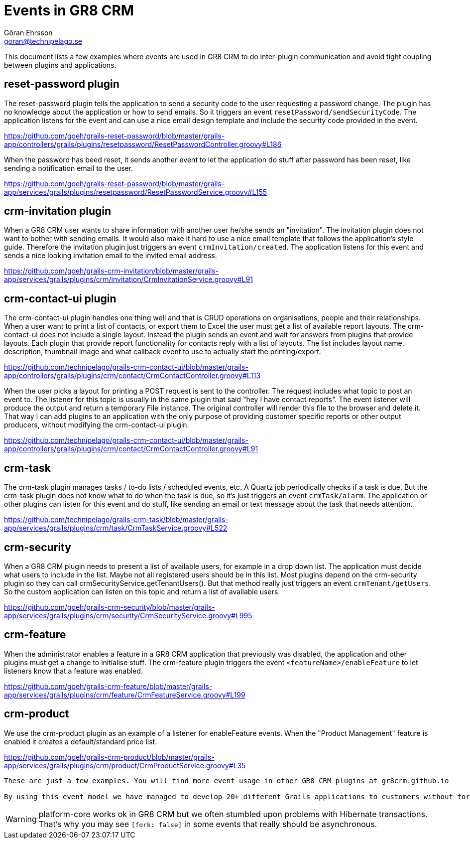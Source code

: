 = Events in GR8 CRM
Göran Ehrsson <goran@technipelago.se>
:description: GR8 CRM event examples
:keywords: groovy, grails, crm, gr8crm, events
:icons: font
:imagesdir: ./images
:source-highlighter: prettify
:homepage: http://gr8crm.github.io
:gr8crm: GR8 CRM

This document lists a few examples where events are used in {gr8crm} to do inter-plugin communication and avoid tight coupling between plugins and applications.

== reset-password plugin

The reset-password plugin tells the application to send a security code to the user requesting a password change. The plugin has no knowledge about the application or how to send emails. So it triggers an event `resetPassword/sendSecurityCode`. The application listens for the event and can use a nice email design template and include the security code provided in the event.

https://github.com/goeh/grails-reset-password/blob/master/grails-app/controllers/grails/plugins/resetpassword/ResetPasswordController.groovy#L186

When the password has beed reset, it sends another event to let the application do stuff after password has been reset, like sending a notification email to the user.

https://github.com/goeh/grails-reset-password/blob/master/grails-app/services/grails/plugins/resetpassword/ResetPasswordService.groovy#L155

== crm-invitation plugin

When a {gr8crm} user wants to share information with another user he/she sends an "invitation". The invitation plugin does not want to bother with sending emails. It would also make it hard to use a nice email template that follows the application's style guide. Therefore the invitation plugin just triggers an event `crmInvitation/created`. The application listens for this event and sends a nice looking invitation email to the invited email address.

https://github.com/goeh/grails-crm-invitation/blob/master/grails-app/services/grails/plugins/crm/invitation/CrmInvitationService.groovy#L91

== crm-contact-ui plugin

The crm-contact-ui plugin handles one thing well and that is CRUD operations on organisations, people and their relationships. When a user want to print a list of contacts, or export them to Excel the user must get a list of available report layouts. The crm-contact-ui does not include a single layout. Instead the plugin sends an event and wait for answers from plugins that provide layouts. Each plugin that provide report functionality for contacts reply with a list of layouts. The list includes layout name, description, thumbnail image and what callback event to use to actually start the printing/export.

https://github.com/technipelago/grails-crm-contact-ui/blob/master/grails-app/controllers/grails/plugins/crm/contact/CrmContactController.groovy#L113

When the user picks a layout for printing a POST request is sent to the controller. The request includes what topic to post an event to. The listener for this topic is usually in the same plugin that said "hey I have contact reports". The event listener will produce the output and return a temporary File instance. The original controller will render this file to the browser and delete it. That way I can add plugins to an application with the only purpose of providing customer specific reports or other output producers, without modifying the crm-contact-ui plugin.

https://github.com/technipelago/grails-crm-contact-ui/blob/master/grails-app/controllers/grails/plugins/crm/contact/CrmContactController.groovy#L91

== crm-task

The crm-task plugin manages tasks / to-do lists / scheduled events, etc. A Quartz job periodically checks if a task is due. But the crm-task plugin does not know what to do when the task is due, so it's just triggers an event `crmTask/alarm`. The application or other plugins can listen for this event and do stuff, like sending an email or text message about the task that needs attention.

https://github.com/technipelago/grails-crm-task/blob/master/grails-app/services/grails/plugins/crm/task/CrmTaskService.groovy#L522

== crm-security

When a {gr8crm} plugin needs to present a list of available users, for example in a drop down list. The application must decide what users to include in the list. Maybe not all registered users should be in this list. Most plugins depend on the crm-security plugin so they can call crmSecurityService.getTenantUsers(). But that method really just triggers an event `crmTenant/getUsers`. So the custom application can listen on this topic and return a list of available users.

https://github.com/goeh/grails-crm-security/blob/master/grails-app/services/grails/plugins/crm/security/CrmSecurityService.groovy#L995

== crm-feature

When the administrator enables a feature in a {gr8crm} application that previously was disabled, the application and other plugins must get a change to initialise stuff. The crm-feature plugin triggers the event  `<featureName>/enableFeature` to let listeners know that a feature was enabled.

https://github.com/goeh/grails-crm-feature/blob/master/grails-app/services/grails/plugins/crm/feature/CrmFeatureService.groovy#L199

== crm-product

We use the crm-product plugin as an example of a listener for enableFeature events. When the "Product Management" feature is enabled it creates a default/standard price list.

https://github.com/goeh/grails-crm-product/blob/master/grails-app/services/grails/plugins/crm/product/CrmProductService.groovy#L35

----
These are just a few examples. You will find more event usage in other GR8 CRM plugins at gr8crm.github.io

By using this event model we have managed to develop 20+ different Grails applications to customers without forking one single plugin. All our customers use the same set of base plugins. Then we develop one or two custom plugins for customers that need special stuff. Customers with simple requirements just need some @Listener(s) in a custom application service and they still get a system that feels customised just for them.
----

WARNING: platform-core works ok in {gr8crm} but we often stumbled upon problems with Hibernate transactions. That's why you may see `[fork: false]` in some events that really should be asynchronous.
